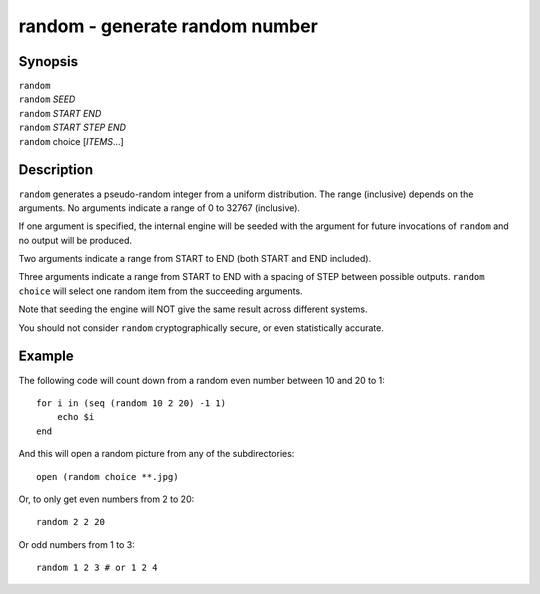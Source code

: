 .. _cmd-random:

random - generate random number
===============================

Synopsis
--------

| ``random``
| ``random`` *SEED*
| ``random`` *START* *END*
| ``random`` *START* *STEP* *END*
| ``random`` choice [*ITEMS*...]

Description
-----------

``random`` generates a pseudo-random integer from a uniform distribution. The
range (inclusive) depends on the arguments.
No arguments indicate a range of 0 to 32767 (inclusive).

If one argument is specified, the internal engine will be seeded with the
argument for future invocations of ``random`` and no output will be produced.

Two arguments indicate a range from START to END (both START and END included).

Three arguments indicate a range from START to END with a spacing of STEP
between possible outputs.
``random choice`` will select one random item from the succeeding arguments.

Note that seeding the engine will NOT give the same result across different
systems.

You should not consider ``random`` cryptographically secure, or even
statistically accurate.

Example
-------

The following code will count down from a random even number between 10 and 20 to 1:

::
 
    for i in (seq (random 10 2 20) -1 1)
        echo $i
    end


And this will open a random picture from any of the subdirectories:

::

    open (random choice **.jpg)


Or, to only get even numbers from 2 to 20::

    random 2 2 20

Or odd numbers from 1 to 3::
  
    random 1 2 3 # or 1 2 4
